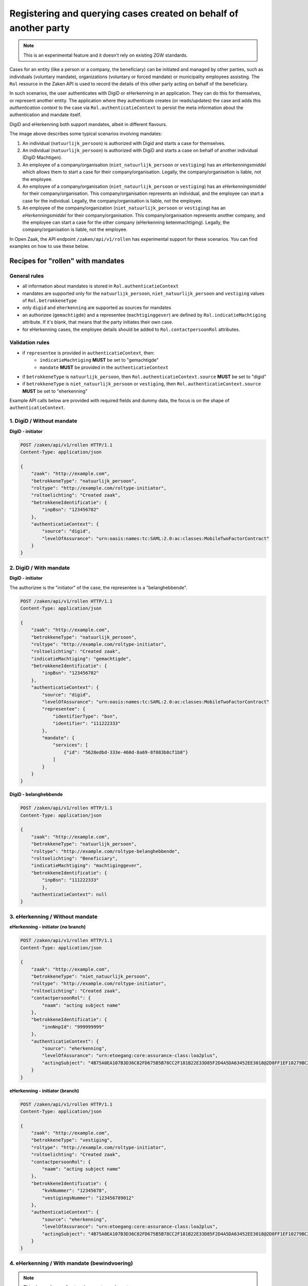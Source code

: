 .. _client-development-mandate:

Registering and querying cases created on behalf of another party
=================================================================

.. note::
    This is an experimental feature and it doesn't rely on existing ZGW standards.


Cases for an entity (like a person or a company, the beneficiary) can be initiated and managed by other
parties, such as individuals (voluntary mandate), organizations (voluntary or forced mandate) or
municipality employees assisting. The ``Rol`` resource in the Zaken API is used to record the details
of this other party acting on behalf of the beneficiary.

In such scenarios, the user authenticates with DigiD or eHerkenning in an application. They can
do this for themselves, or represent another entity. The application where they authenticate creates
(or reads/updates) the case and adds this *authentication context* to the case via 
``Rol.authenticatieContext`` to persist the meta information about the authentication and mandate itself.

DigiD and eHerkenning both support mandates, albeit in different flavours.

.. image:: _assets/machtiging.png
    :width: 100%
    :alt: Digid and eHerkenning authorized parties with and without mandates.


The image above describes some typical scenarios involving mandates:

1. An individual (``natuurlijk_persoon``) is authorized with Digid and starts a case for themselves.
2. An individual (``natuurlijk_persoon``) is authorized with DigiD and starts a case on
   behalf of another individual (DigiD Machtigen).
3. An employee of a company/organisation (``niet_natuurlijk_persoon`` or ``vestiging``) has an *eHerkenningsmiddel*
   which allows them to start a case for their company/organisation. Legally, the company/organisation is liable,
   not the employee.
4. An employee of a company/organisation (``niet_natuurlijk_persoon`` or ``vestiging``) has an *eHerkenningsmiddel*
   for their company/organisation. This company/organisation represents an individual, and the employee can start a
   case for the individual. Legally, the company/organisation is liable, not the employee.
5. An employee of the company/organization (``niet_natuurlijk_persoon`` or ``vestiging``) has an *eHerkenningsmiddel*
   for their company/organisation. This company/organisation represents another company, and the employee can start a
   case for the other company (eHerkenning ketenmachtiging). Legally, the company/organisation is liable, not
   the employee.


In Open Zaak, the API endpoint ``/zaken/api/v1/rollen`` has experimental support for these scenarios. You can find examples on how to use these below.

Recipes for "rollen" with mandates
----------------------------------

General rules
^^^^^^^^^^^^^

* all information about mandates is stored in ``Rol.authenticatieContext``
* mandates are supported only for the ``natuurlijk_persoon``, ``niet_natuurlijk_persoon`` and
  ``vestiging`` values of ``Rol.betrokkeneType``
* only ``digid`` and ``eherkenning`` are supported as sources for mandates
* an authorizee (``gemachtigde``) and a representee (``machtiginggever``) are defined by
  ``Rol.indicatieMachtiging`` attribute. If it's blank, that means that the party initiates
  their own case.
* for eHerkenning cases, the employee details should be added to ``Rol.contactpersoonRol``
  attributes.

Validation rules
^^^^^^^^^^^^^^^^

* if ``representee`` is provided in ``authenticatieContext``, then:
    * ``indicatieMachtiging`` **MUST** be set to "gemachtigde"
    * ``mandate`` **MUST** be provided in the ``authenticatieContext``

* if ``betrokkeneType`` is ``natuurlijk_persoon``, then ``Rol.authenticatieContext.source``
  **MUST** be set to "digid"

* if ``betrokkeneType`` is ``niet_natuurlijk_persoon`` or ``vestiging``, then
  ``Rol.authenticatieContext.source`` **MUST** be set to "eherkenning"


Example API calls below are provided with required fields and dummy data, the focus is on the shape of
``authenticatieContext``.

1. DigiD / Without mandate
^^^^^^^^^^^^^^^^^^^^^^^^^^

**DigiD - initiator**

.. code:: http

    POST /zaken/api/v1/rollen HTTP/1.1
    Content-Type: application/json

    {
        "zaak": "http://example.com",
        "betrokkeneType": "natuurlijk_persoon",
        "roltype": "http://example.com/roltype-initiator",
        "roltoelichting": "Created zaak",
        "betrokkeneIdentificatie": {
            "inpBsn": "123456782"
        },
        "authenticatieContext": {
            "source": "digid",
            "levelOfAssurance": "urn:oasis:names:tc:SAML:2.0:ac:classes:MobileTwoFactorContract"
        }
    }


2. DigiD / With mandate
^^^^^^^^^^^^^^^^^^^^^^^

**DigiD - initiator**

The authorizee is the "initiator" of the case, the representee
is a "belanghebbende".

.. code:: http

    POST /zaken/api/v1/rollen HTTP/1.1
    Content-Type: application/json

    {
        "zaak": "http://example.com",
        "betrokkeneType": "natuurlijk_persoon",
        "roltype": "http://example.com/roltype-initiator",
        "roltoelichting": "Created zaak",
        "indicatieMachtiging": "gemachtigde",
        "betrokkeneIdentificatie": {
            "inpBsn": "123456782"
        },
        "authenticatieContext": {
            "source": "digid",
            "levelOfAssurance": "urn:oasis:names:tc:SAML:2.0:ac:classes:MobileTwoFactorContract"
            "representee": {
                "identifierType": "bsn",
                "identifier": "111222333"
            },
            "mandate": {
                "services": [
                    {"id": "5628edbd-333e-460d-8a69-8f083b8cf1b8"}
                ]
            }
        }
    }


**DigiD - belanghebbende**

.. code:: http

    POST /zaken/api/v1/rollen HTTP/1.1
    Content-Type: application/json

    {
        "zaak": "http://example.com",
        "betrokkeneType": "natuurlijk_persoon",
        "roltype": "http://example.com/roltype-belanghebbende",
        "roltoelichting": "Beneficiary",
        "indicatieMachtiging": "machtiginggever",
        "betrokkeneIdentificatie": {
            "inpBsn": "111222333"
            },
        "authenticatieContext": null
    }



3. eHerkenning / Without mandate
^^^^^^^^^^^^^^^^^^^^^^^^^^^^^^^^

**eHerkenning - initiator (no branch)**

.. code:: http

    POST /zaken/api/v1/rollen HTTP/1.1
    Content-Type: application/json

    {
        "zaak": "http://example.com",
        "betrokkeneType": "niet_natuurlijk_persoon",
        "roltype": "http://example.com/roltype-initiator",
        "roltoelichting": "Created zaak",
        "contactpersoonRol": {
            "naam": "acting subject name"
        },
        "betrokkeneIdentificatie": {
            "innNnpId": "999999999"
        },
        "authenticatieContext": {
            "source": "eherkenning",
            "levelOfAssurance": "urn:etoegang:core:assurance-class:loa2plus",
            "actingSubject": "4B75A0EA107B3D36C82FD675B5B78CC2F181B22E33D85F2D4A5DA63452EE3018@2D8FF1EF10279BC2643F376D89835151"
        }
    }


**eHerkenning - initiator (branch)**

.. code:: http

    POST /zaken/api/v1/rollen HTTP/1.1
    Content-Type: application/json

    {
        "zaak": "http://example.com",
        "betrokkeneType": "vestiging",
        "roltype": "http://example.com/roltype-initiator",
        "roltoelichting": "Created zaak",
        "contactpersoonRol": {
            "naam": "acting subject name"
        },
        "betrokkeneIdentificatie": {
            "kvkNummer": "12345678",
            "vestigingsNummer": "123456789012"
        },
        "authenticatieContext": {
            "source": "eherkenning",
            "levelOfAssurance": "urn:etoegang:core:assurance-class:loa2plus",
            "actingSubject": "4B75A0EA107B3D36C82FD675B5B78CC2F181B22E33D85F2D4A5DA63452EE3018@2D8FF1EF10279BC2643F376D89835151"
        }
    }


4. eHerkenning / With mandate (bewindvoering)
^^^^^^^^^^^^^^^^^^^^^^^^^^^^^^^^^^^^^^^^^^^^^

.. note:: This shape also applies to roles `curator` and `mentor`.

**eHerkenning - initiator**

.. code:: http

    POST /zaken/api/v1/rollen HTTP/1.1
    Content-Type: application/json

    {
        "zaak": "http://example.com",
        "betrokkeneType": "vestiging",
        "roltype": "http://example.com/roltype-initiator",
        "roltoelichting": "Created zaak",
        "contactpersoonRol": {
            "naam": "acting subject name"
        },
        "indicatieMachtiging": "gemachtigde",
        "betrokkeneIdentificatie": {
            "kvkNummer": "12345678",
            "vestigingsNummer": "123456789012"
        },
        "authenticatieContext": {
            "source": "eherkenning",
            "levelOfAssurance": "urn:etoegang:core:assurance-class:loa2plus",
            "representee": {
                "identifierType": "bsn",
                "identifier": "111222333"
            },
            "actingSubject": "4B75A0EA107B3D36C82FD675B5B78CC2F181B22E33D85F2D4A5DA63452EE3018@2D8FF1EF10279BC2643F376D89835151",
            "mandate": {
                "role": "bewindvoerder",
                "services": [{
                    "id": "urn:etoegang:DV:00000001002308836000:services:9113",
                    "uuid": "34085d78-21aa-4481-a219-b28d7f3282fc"
                }]
            }
        }
    }


**eHerkenning - belanghebbende**

.. code:: http

    POST /zaken/api/v1/rollen HTTP/1.1
    Content-Type: application/json

    {
        "zaak": "http://example.com",
        "betrokkeneType": "natuurlijk_persoon",
        "roltype": "http://example.com/roltype-belanghebbende",
        "roltoelichting": "Persoon waarover bewind gevoerd wordt",
        "indicatieMachtiging": "machtiginggever",
        "betrokkeneIdentificatie": {
            "inpBsn": "111222333"
        },
        "authenticatieContext": null
    }


5. eHerkenning / With mandate (ketenmachtiging)
^^^^^^^^^^^^^^^^^^^^^^^^^^^^^^^^^^^^^^^^^^^^^^^

.. warning::
   For "ketenmachtiging" only KVK nummers are supported by eHerkenning. Therefore
   it's not possible to use the branch ("vestiging") identified by `vestigingsNummer`


**eHerkenning - initiator**

.. code:: http

    POST /zaken/api/v1/rollen HTTP/1.1
    Content-Type: application/json

    {
        "zaak": "http://example.com",
        "betrokkeneType": "niet_natuurlijk_persoon",
        "roltype": "http://example.com/roltype-initiator",
        "roltoelichting": "Created zaak",
        "contactpersoonRol": {
            "naam": "acting subject name"
        },
        "indicatieMachtiging": "gemachtigde",
        "betrokkeneIdentificatie": {
            "kvkNummer": "12345678",
        },
        "authenticatieContext": {
        "source": "eherkenning",
        "levelOfAssurance": "urn:etoegang:core:assurance-class:loa2plus",
        "representee": {
            "identifierType": "kvkNummer",
            "identifier": "99998888"
        },
        "actingSubject": "4B75A0EA107B3D36C82FD675B5B78CC2F181B22E33D85F2D4A5DA63452EE3018@2D8FF1EF10279BC2643F376D89835151",
        "mandate": {
            "services": [{
                "id": "urn:etoegang:DV:00000001002308836000:services:9113",
                "uuid": "34085d78-21aa-4481-a219-b28d7f3282fc"
            }]
            }
        }
    }


**eHerkenning - belanghebbende**

.. code:: http

    POST /zaken/api/v1/rollen HTTP/1.1
    Content-Type: application/json

    {
        "zaak": "http://example.com",
        "betrokkeneType": "niet_natuurlijk_persoon",
        "roltype": "http://example.com/roltype-belanghebbende",
        "roltoelichting": "Bedrijf dat de intermediair machtigt",
        "indicatieMachtiging": "machtiginggever",
        "betrokkeneIdentificatie": {
            "kvkNummer": "99998888"
        },
        "authenticatieContext": null
    }


Query patterns
--------------

Below are examples how to request zaken, authorized by different parties.

**DigiD**

1. Show me my cases (based on my BSN) opened for myself:

    .. code::

        GET /zaken/api/v1/zaken?
             rol__betrokkeneIdentificatie__natuurlijkPersoon__inpBsn=<own_bsn>
             &rol__machtiging=eigen


    Additionally ``rol.omschrijvingGeneriek`` can be used to determine the "initiator"
    of the case.

    .. code::

        GET /zaken/api/v1/zaken?
             rol__betrokkeneIdentificatie__natuurlijkPersoon__inpBsn=<own_bsn>
             &rol__machtiging=eigen
             &rol__omschrijvingGeneriek=initiator


2. Show me my cases (based on my BSN) opened by an authorizee on my behalf:

    .. code::

        GET /zaken/api/v1/zaken?
             rol__betrokkeneIdentificatie__natuurlijkPersoon__inpBsn=<representee_bsn>
             &rol__machtiging=machtiginggever


    Additionally ``rol.omschrijvingGeneriek`` can be used to determine the "belanghebbende"
    of the case.

    .. code::

        GET /zaken/api/v1/zaken?
             rol__betrokkeneIdentificatie__natuurlijkPersoon__inpBsn=<representee_bsn>
             &rol__omschrijvingGeneriek=belanghebbende


3. Show me the cases (based on my BSN) where I represent another party:

    .. code::

        GET /zaken/api/v1/zaken?
             rol__betrokkeneIdentificatie__natuurlijkPersoon__inpBsn=<own_bsn>
             &rol__machtiging=gemachtigde


    It's also possible to filter cases based on the level of assurance and to exclude
    results where levelOfAssurance is higher (=more strict) than some required reference value. The example
    below excludes cases that were created in a "DigiD Substantieel" or "DigiD Hoog" authentication context,
    but returns cases for "DigiD Basis" and "DigiD Midden".

    .. code::

        GET /zaken/api/v1/zaken?
             rol__betrokkeneIdentificatie__natuurlijkPersoon__inpBsn=<own_bsn>
             &rol__machtiging=gemachtigde
             &rol__machtiging__loa=urn:oasis:names:tc:SAML:2.0:ac:classes:MobileTwoFactorContract


**eHerkenning**

Filters for eHerkenning authorized parties depend if it's an organization or the branch, therefore
there are two examples for each option.

1. Show me my cases (based on my KVK nummer) opened for myself:

    .. code::

        # organization
        GET /zaken/api/v1/zaken?
             rol__betrokkeneIdentificatie__nietNatuurlijkPersoon__kvk_Nummer=<own_kvk>
             &rol__machtiging=eigen

    .. code::

        # branch
        GET /zaken/api/v1/zaken?
             rol__betrokkeneIdentificatie__vestiging__kvkNummer=<own_kvk>
             &rol__betrokkeneIdentificatie__vestiging__vestigingsNummer=<own_vestigings_nummer>
             &rol__machtiging=eigen


    For organizations it's also possible to filter on their RSIN:

    .. code::

        GET /zaken/api/v1/zaken?
             rol__betrokkeneIdentificatie__nietNatuurlijkPersoon__innNnpId=<own_rsin>
             &rol__machtiging=eigen


    Additionally ``rol.omschrijvingGeneriek`` can be used to determine the "initiator"
    of the case

    .. code::

        GET /zaken/api/v1/zaken?
             rol__betrokkeneIdentificatie__nietNatuurlijkPersoon__kvk_Nummer=<own_kvk>
             &rol__machtiging=eigen
             &rol__omschrijvingGeneriek=initiator


2. Show me my cases (based on my KVK nummer) opened by an authorizee on my behalf:

    .. code::

        # organization
        GET /zaken/api/v1/zaken?
             rol__betrokkeneIdentificatie__nietNatuurlijkPersoon__kvk_Nummer=<representee_kvk_nummer>
             &rol__machtiging=machtiginggever


    Additionally ``rol.omschrijvingGeneriek`` can be used to determine the "belanghebbende"
    of the case.

    .. code::

        # organization
        GET /zaken/api/v1/zaken?
             rol__betrokkeneIdentificatie__nietNatuurlijkPersoon__kvk_Nummer=<representee_kvk>
             &rol__omschrijvingGeneriek=belanghebbende

    .. warning::
       For "ketenmachtiging" only KVK nummers are supported by eHerkenning. Therefore
       it's not possible to use the branch ("vestiging") identified by `vestigingsNummer`


3. Show me the cases (based on my KVK nummer) where I represent another party:

    .. code::

        # organization
        GET /zaken/api/v1/zaken?
             rol__betrokkeneIdentificatie__nietNatuurlijkPersoon__kvk_Nummer=<own_kvk>
             &rol__machtiging=gemachtigde

    .. code::

        # branch
        GET /zaken/api/v1/zaken?
             rol__betrokkeneIdentificatie__vestiging__kvkNummer=<own_kvk>
             &rol__betrokkeneIdentificatie__vestiging__vestigingsNummer=<own_vestigings_nummer>
             &rol__machtiging=gemachtigde


        It's also possible to filter cases based on the level of assurance and to exclude
        results where levelOfAssurance is higher (=more strict) than some required reference value. The example
        below excludes cases that were created in a "eHerkenning Substantial (3)" or "eHerkenning High (4)"
        authentication context, but returns cases for "eHerkenning Low (2+)", "eHerkenning Low (2)" and
        "eHerkenning Non existent (1)".

    .. code::

        GET /zaken/api/v1/zaken?
             rol__betrokkeneIdentificatie__nietNatuurlijkPersoon__kvk_Nummer=<own_kvk>
             &rol__machtiging=gemachtigde
             &rol__machtiging__loa=urn:etoegang:core:assurance-class:loa2plus


**Filters for rollen**

It's also possible to make requests with such filters for ``zaken/api/v1/rollen`` endpoint
to retrieve details of the parties. For example, show me the rollen (based on my BSN) where I represent another party:

    .. code::

        GET /zaken/api/v1/rollen?
             betrokkeneIdentificatie__natuurlijkPersoon__inpBsn=<own_bsn>
             &machtiging=gemachtigde
             &machtiging__loa=urn:oasis:names:tc:SAML:2.0:ac:classes:MobileTwoFactorContract


Useful documentation
--------------------

* the shape of ``Rol.authenticatieContext`` is based on `datadefinities voor authenticatiecontext <https://dienstverleningsplatform.gitbook.io/platform-generieke-dienstverlening-public/patronen/vertegenwoordiging-en-machtiging/datadefinities>`_
* Clarifications on mandates for roles at `VNG Github <https://github.com/VNG-Realisatie/gemma-zaken/issues/2435>`_
* `Digid machtiging  <https://www.logius.nl/domeinen/toegang/digid-machtigen/documentatie/digid-machtigen-functionele-beschrijving>`_
* `eHerkenning ketenmachtiging <https://www.eherkenning.nl/nl/machtigen/ketenmachtiging>`_
